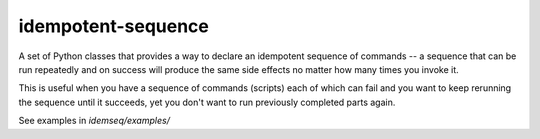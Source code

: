 idempotent-sequence
===================

A set of Python classes that provides a way to declare an idempotent sequence of 
commands -- a sequence that can be run repeatedly and on success will produce 
the same side effects no matter how many times you invoke it.

This is useful when you have a sequence of commands (scripts) each of which can 
fail and you want to keep rerunning the sequence until it succeeds, yet 
you don't want to run previously completed parts again.

See examples in `idemseq/examples/`
